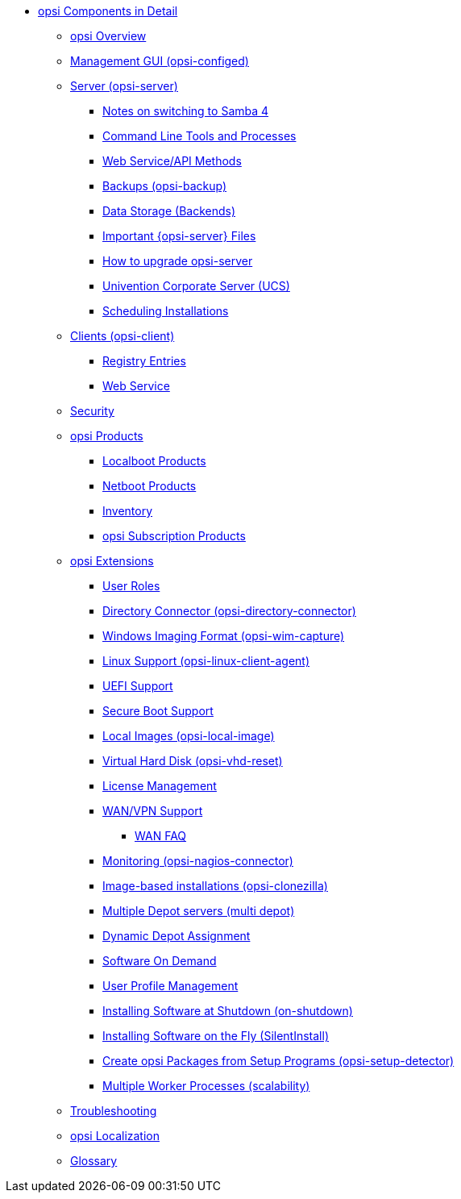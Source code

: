 * xref:introduction.adoc[opsi Components in Detail]
	** xref:overview.adoc[opsi Overview]
	** xref:configed.adoc[Management GUI (opsi-configed)]
	** xref:server/overview.adoc[Server (opsi-server)]
		*** xref:server/samba.adoc[Notes on switching to Samba 4]
		*** xref:server/configuration-tools.adoc[Command Line Tools and Processes]
		*** xref:server/data-structure.adoc[Web Service/API Methods]
		*** xref:server/opsi-backup.adoc[Backups (opsi-backup)]
		*** xref:server/opsi-backends.adoc[Data Storage (Backends)]
		*** xref:server/important-files.adoc[Important {opsi-server} Files]
		*** xref:server/opsi-upgrade.adoc[How to upgrade opsi-server]
		*** xref:server/ucs.adoc[Univention Corporate Server (UCS)]
		*** xref:server/temporal-job-control.adoc[Scheduling Installations]
	** xref:client/opsi-client-agent.adoc[Clients (opsi-client)]
		*** xref:client/registry-entries.adoc[Registry Entries]
		*** xref:client/opsi-client-agent-webapi.adoc[Web Service]
	** xref:security.adoc[Security]
	** xref:products/products.adoc[opsi Products]
		*** xref:products/localboot-products.adoc[Localboot Products]
		*** xref:products/netboot-products.adoc[Netboot Products]
		*** xref:products/inventory.adoc[Inventory]
		*** xref:products/abo-products.adoc[opsi Subscription Products]
	** xref:modules/modules.adoc[opsi Extensions]
		*** xref:modules/user-roles.adoc[User Roles]
		*** xref:modules/directory-connector.adoc[Directory Connector (opsi-directory-connector)]
		*** xref:modules/wim-capture.adoc[Windows Imaging Format (opsi-wim-capture)]
		*** xref:modules/linux.adoc[Linux Support (opsi-linux-client-agent)]
		*** xref:modules/uefi.adoc[UEFI Support]
		*** xref:modules/secureboot.adoc[Secure Boot Support]
		*** xref:modules/local-image.adoc[Local Images (opsi-local-image)]
		*** xref:modules/vhd.adoc[Virtual Hard Disk (opsi-vhd-reset)]
		*** xref:modules/licensemanagement.adoc[License Management]
		*** xref:modules/wan-support.adoc[WAN/VPN Support]
			**** xref:modules/wan-faq.adoc[WAN FAQ]
		*** xref:modules/nagios-connector.adoc[Monitoring (opsi-nagios-connector)]
		*** xref:modules/clonezilla.adoc[Image-based installations (opsi-clonezilla)]
		*** xref:modules/multidepot.adoc[Multiple Depot servers (multi depot)]
		*** xref:modules/dyndepot.adoc[Dynamic Depot Assignment]
		*** xref:modules/software-on-demand.adoc[Software On Demand]
		*** xref:modules/user-profile.adoc[User Profile Management]
		*** xref:modules/on-shutdown.adoc[Installing Software at Shutdown (on-shutdown)]
		*** xref:modules/silentinstall.adoc[Installing Software on the Fly (SilentInstall)]
		*** xref:modules/setup-detector.adoc[Create opsi Packages from Setup Programs (opsi-setup-detector)]
		*** xref:modules/scalability.adoc[Multiple Worker Processes (scalability)]
	** xref:troubleshooting.adoc[Troubleshooting]
	** xref:localization.adoc[opsi Localization]
	** xref:glossary.adoc[Glossary]
